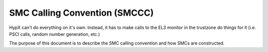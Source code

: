 SMC Calling Convention (SMCCC)
----------------------------------

HypX can't do everything on it's own. Instead, it has to make calls to the EL3 monitor in the trustzone do things for it (i.e. PSCI calls, random number generation, etc.)

The purpose of this document is to describe the SMC calling convention and how SMCs are constructed. 